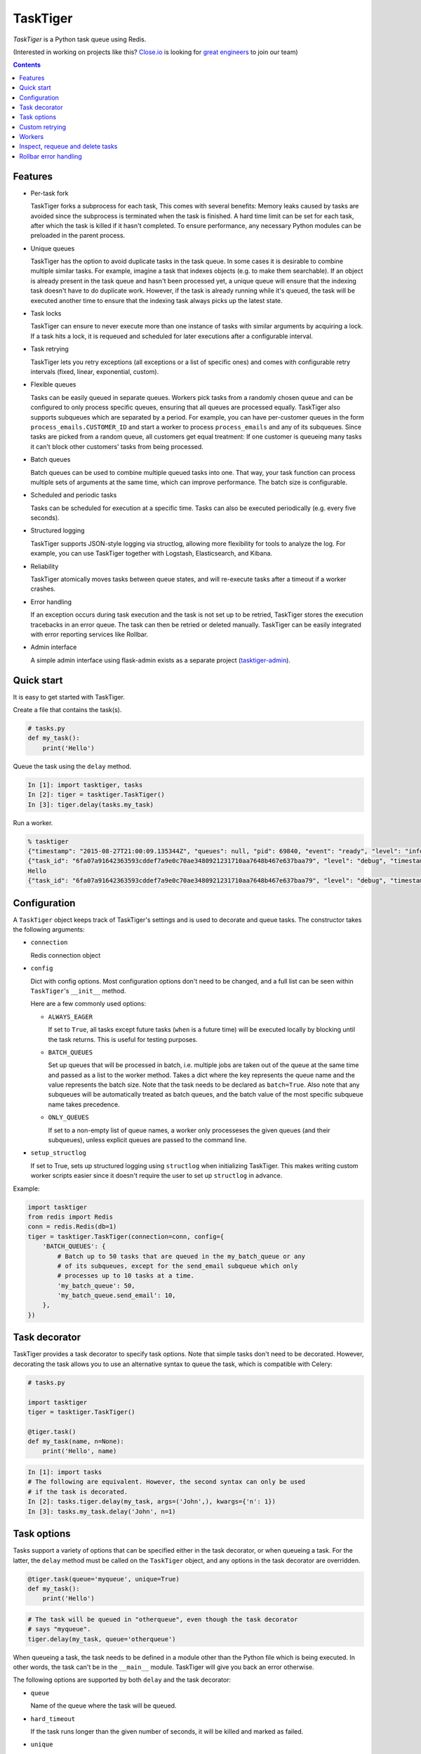 =========
TaskTiger
=========
.. image:: https://circleci.com/gh/closeio/tasktiger/tree/master.svg?style=svg&circle-token=a86617952aa9b4cfee784b6ac43358cd042a6672
    :target: https://circleci.com/gh/closeio/tasktiger/tree/master

*TaskTiger* is a Python task queue using Redis.


(Interested in working on projects like this? `Close.io`_ is looking for `great engineers`_ to join our team)

.. _Close.io: http://close.io
.. _great engineers: http://jobs.close.io


.. contents:: Contents

Features
--------

- Per-task fork

  TaskTiger forks a subprocess for each task, This comes with several benefits:
  Memory leaks caused by tasks are avoided since the subprocess is terminated
  when the task is finished. A hard time limit can be set for each task, after 
  which the task is killed if it hasn't completed. To ensure performance, any
  necessary Python modules can be preloaded in the parent process.

- Unique queues

  TaskTiger has the option to avoid duplicate tasks in the task queue. In some
  cases it is desirable to combine multiple similar tasks. For example, imagine
  a task that indexes objects (e.g. to make them searchable). If an object is
  already present in the task queue and hasn't been processed yet, a unique
  queue will ensure that the indexing task doesn't have to do duplicate work.
  However, if the task is already running while it's queued, the task will be
  executed another time to ensure that the indexing task always picks up the
  latest state.

- Task locks

  TaskTiger can ensure to never execute more than one instance of tasks with
  similar arguments by acquiring a lock. If a task hits a lock, it is requeued
  and scheduled for later executions after a configurable interval.

- Task retrying

  TaskTiger lets you retry exceptions (all exceptions or a list of specific
  ones) and comes with configurable retry intervals (fixed, linear,
  exponential, custom).

- Flexible queues

  Tasks can be easily queued in separate queues. Workers pick tasks from a
  randomly chosen queue and can be configured to only process specific queues,
  ensuring that all queues are processed equally. TaskTiger also supports
  subqueues which are separated by a period. For example, you can have
  per-customer queues in the form ``process_emails.CUSTOMER_ID`` and start a
  worker to process ``process_emails`` and any of its subqueues. Since tasks
  are picked from a random queue, all customers get equal treatment: If one
  customer is queueing many tasks it can't block other customers' tasks from
  being processed.

- Batch queues

  Batch queues can be used to combine multiple queued tasks into one. That way,
  your task function can process multiple sets of arguments at the same time,
  which can improve performance. The batch size is configurable.

- Scheduled and periodic tasks

  Tasks can be scheduled for execution at a specific time. Tasks can also be
  executed periodically (e.g. every five seconds).

- Structured logging

  TaskTiger supports JSON-style logging via structlog, allowing more
  flexibility for tools to analyze the log. For example, you can use TaskTiger
  together with Logstash, Elasticsearch, and Kibana.

- Reliability

  TaskTiger atomically moves tasks between queue states, and will re-execute
  tasks after a timeout if a worker crashes.

- Error handling

  If an exception occurs during task execution and the task is not set up to be
  retried, TaskTiger stores the execution tracebacks in an error queue. The
  task can then be retried or deleted manually. TaskTiger can be easily
  integrated with error reporting services like Rollbar.

- Admin interface

  A simple admin interface using flask-admin exists as a separate project
  (tasktiger-admin_).

.. _tasktiger-admin: https://github.com/closeio/tasktiger-admin


Quick start
-----------

It is easy to get started with TaskTiger.

Create a file that contains the task(s).

.. code:: python

  # tasks.py
  def my_task():
      print('Hello')

Queue the task using the ``delay`` method.

.. code:: python

  In [1]: import tasktiger, tasks
  In [2]: tiger = tasktiger.TaskTiger()
  In [3]: tiger.delay(tasks.my_task)

Run a worker.

.. code:: bash

  % tasktiger
  {"timestamp": "2015-08-27T21:00:09.135344Z", "queues": null, "pid": 69840, "event": "ready", "level": "info"}
  {"task_id": "6fa07a91642363593cddef7a9e0c70ae3480921231710aa7648b467e637baa79", "level": "debug", "timestamp": "2015-08-27T21:03:56.727051Z", "pid": 69840, "queue": "default", "child_pid": 70171, "event": "processing"}
  Hello
  {"task_id": "6fa07a91642363593cddef7a9e0c70ae3480921231710aa7648b467e637baa79", "level": "debug", "timestamp": "2015-08-27T21:03:56.732457Z", "pid": 69840, "queue": "default", "event": "done"}


Configuration
-------------

A ``TaskTiger`` object keeps track of TaskTiger's settings and is used to
decorate and queue tasks. The constructor takes the following arguments:

- ``connection``

  Redis connection object

- ``config``

  Dict with config options. Most configuration options don't need to be
  changed, and a full list can be seen within ``TaskTiger``'s ``__init__``
  method.

  Here are a few commonly used options:

  - ``ALWAYS_EAGER``

    If set to ``True``, all tasks except future tasks (``when`` is a future
    time) will be executed locally by blocking until the task returns. This is
    useful for testing purposes.

  - ``BATCH_QUEUES``

    Set up queues that will be processed in batch, i.e. multiple jobs are taken
    out of the queue at the same time and passed as a list to the worker
    method. Takes a dict where the key represents the queue name and the value
    represents the batch size. Note that the task needs to be declared as
    ``batch=True``. Also note that any subqueues will be automatically treated
    as batch queues, and the batch value of the most specific subqueue name
    takes precedence.

  - ``ONLY_QUEUES``

    If set to a non-empty list of queue names, a worker only processeses the
    given queues (and their subqueues), unless explicit queues are passed to
    the command line.

- ``setup_structlog``

  If set to True, sets up structured logging using ``structlog`` when
  initializing TaskTiger. This makes writing custom worker scripts easier
  since it doesn't require the user to set up ``structlog`` in advance.

Example:

.. code:: python

  import tasktiger
  from redis import Redis
  conn = redis.Redis(db=1)
  tiger = tasktiger.TaskTiger(connection=conn, config={
      'BATCH_QUEUES': {
          # Batch up to 50 tasks that are queued in the my_batch_queue or any
          # of its subqueues, except for the send_email subqueue which only
          # processes up to 10 tasks at a time.
          'my_batch_queue': 50,
          'my_batch_queue.send_email': 10,
      },
  })


Task decorator
--------------

TaskTiger provides a task decorator to specify task options. Note that simple
tasks don't need to be decorated. However, decorating the task allows you to
use an alternative syntax to queue the task, which is compatible with Celery:

.. code:: python

  # tasks.py

  import tasktiger
  tiger = tasktiger.TaskTiger()

  @tiger.task()
  def my_task(name, n=None):
      print('Hello', name)

.. code:: python

  In [1]: import tasks
  # The following are equivalent. However, the second syntax can only be used
  # if the task is decorated.
  In [2]: tasks.tiger.delay(my_task, args=('John',), kwargs={'n': 1})
  In [3]: tasks.my_task.delay('John', n=1)


Task options
------------

Tasks support a variety of options that can be specified either in the task
decorator, or when queueing a task. For the latter, the ``delay`` method must
be called on the ``TaskTiger`` object, and any options in the task decorator
are overridden.

.. code:: python

  @tiger.task(queue='myqueue', unique=True)
  def my_task():
      print('Hello')

.. code:: python

  # The task will be queued in "otherqueue", even though the task decorator
  # says "myqueue".
  tiger.delay(my_task, queue='otherqueue')

When queueing a task, the task needs to be defined in a module other than the
Python file which is being executed. In other words, the task can't be in the
``__main__`` module. TaskTiger will give you back an error otherwise.

The following options are supported by both ``delay`` and the task decorator:

- ``queue``

  Name of the queue where the task will be queued.

- ``hard_timeout``

  If the task runs longer than the given number of seconds, it will be
  killed and marked as failed.

- ``unique``

  Boolean to indicate whether the task will only be queued if there is no
  similar task with the same function, arguments, and keyword arguments in the
  queue. Note that multiple similar tasks may still be executed at the same
  time since the task will still be inserted into the queue if another one
  is being processed.

- ``lock``

  Boolean to indicate whether to hold a lock while the task is being executed
  (for the given args and kwargs). If a task with similar args/kwargs is queued
  and tries to acquire the lock, it will be retried later.

- ``lock_key``

  If set, this implies ``lock=True`` and specifies the list of kwargs to
  use to construct the lock key. By default, all args and kwargs are
  serialized and hashed.

- ``when``

  Takes either a datetime (for an absolute date) or a timedelta
  (relative to now). If given, the task will be scheduled for the given
  time.

- ``retry``

  Boolean to indicate whether to retry the task when it fails (either because
  of an exception or because of a timeout). To restrict the list of failures,
  use ``retry_on``. Unless ``retry_method`` is given, the configured
  ``DEFAULT_RETRY_METHOD`` is used.

- ``retry_on``

  If a list is given, it implies ``retry=True``. The task will be only retried
  on the given exceptions (or its subclasses). To retry the task when a hard
  timeout occurs, use ``JobTimeoutException``.

- ``retry_method``

  If given, implies ``retry=True``. Pass either:

  - a function that takes the retry number as an argument, or,
  - a tuple ``(f, args)``, where ``f`` takes the retry number as the first
    argument, followed by the additional args.

  The function needs to return the desired retry interval in seconds, or raise
  ``StopRetry`` to stop retrying. The following built-in functions can be
  passed for common scenarios and return the appropriate tuple:

  - ``fixed(delay, max_retries)``

    Returns a method that returns the given ``delay`` (in seconds) or raises
    ``StopRetry`` if the number of retries exceeds ``max_retries``.

  - ``linear(delay, increment, max_retries)``

    Like ``fixed``, but starts off with the given ``delay`` and increments it
    by the given ``increment`` after every retry.

  - ``exponential(delay, factor, max_retries)``

    Like ``fixed``, but starts off with the given ``delay`` and multiplies it
    by the given ``factor`` after every retry.

  For example, to retry a task 3 times (for a total of 4 executions), and wait
  60 seconds between executions, pass ``retry_method=fixed(60, 3)``.

The following options can be only specified in the task decorator:

- ``batch``

  If set to ``True``, the task will receive a list of dicts with args and
  kwargs and can process multiple tasks of the same type at once.
  Example: ``[{"args": [1], "kwargs": {}}, {"args": [2], "kwargs": {}}]``
  Note that the list will only contain multiple items if the worker
  has set up ``BATCH_QUEUES`` for the specific queue (see the *Configuration*
  section).

- ``schedule``

  If given, makes a task execute periodically. Pass either:

  - a function that takes the current datetime as an argument.
  - a tuple ``(f, args)``, where ``f`` takes the current datetime as the first
    argument, followed by the additional args.

  The schedule function must return the next task execution datetime, or
  ``None`` to prevent periodic execution. The function is executed to determine
  the initial taks execution date when a worker is initialized, and to determine
  the next execution date when the task is about to get executed.

  For most common scenarios, the ``periodic`` built-in function can be passed:

  - ``periodic(seconds=0, minutes=0, hours=0, days=0, weeks=0, start_date=None,
    end_date=None)``

    Use equal, periodic intervals, starting from ``start_date`` (defaults to
    ``2000-01-01T00:00Z``, a Saturday, if not given), ending at ``end_date`` (or
    never, if not given). For example, to run a task every five minutes
    indefinitely, use ``schedule=periodic(minutes=5)``. To run a task every
    every Sunday at 4am UTC, you could use
    ``schedule=periodic(weeks=1, start_date=datetime.datetime(2000, 1, 2, 4))``.

Custom retrying
---------------

In some cases the task retry options may not be flexible enough. For example,
you might want to use a different retry method depending on the exception type,
or you might want to like to suppress logging an error if a task fails after
retries. In these cases, ``RetryException`` can be raised within the task
function. The following options are supported:

- ``method``

  Specify a custom retry method for this retry. If not given, the task's
  default retry method is used, or, if unspecified, the configured
  ``DEFAULT_RETRY_METHOD``. Note that the number of retries passed to the
  retry method is always the total number of times this method has been
  executed, regardless of which retry method was used.

- ``original_traceback``

  If ``RetryException`` is raised from within an except block and
  ``original_traceback`` is True, the original traceback will be logged (i.e.
  the stacktrace at the place where the caught exception was raised). False by
  default.

- ``log_error``

  If set to False and the task fails permanently, a warning will be logged
  instead of an error, and the task will be removed from Redis when it
  completes. True by default.

Example usage:

.. code:: python

  from tasktiger.exceptions import RetryException

  def my_task():
      if not ready():
          # Retry every minute up to 3 times if we're not ready. An error will
          # be logged if we're out of retries.
          raise RetryException(method=fixed(60, 3))

      try:
          some_code()
      except NetworkException:
          # Back off exponentially up to 5 times in case of a network failure.
          # Log the original traceback (as a warning) and don't log an error if
          # we still fail after 5 times.
          raise RetryException(method=exponential(60, 2, 5),
                               original_traceback=True,
                               log_error=False)


Workers
-------

The ``tasktiger`` command is used on the command line to invoke a worker. To
invoke multiple workers, multiple instances need to be started. This can be
easily done e.g. via Supervisor. The following Supervisor configuration file
can be placed in ``/etc/supervisor/tasktiger.ini`` and runs 4 TaskTiger workers
as the ``ubuntu`` user. For more information, read Supervisor's documentation.

.. code:: bash

  [program:tasktiger]
  command=/usr/local/bin/tasktiger
  process_name=%(program_name)s_%(process_num)02d
  numprocs=4
  numprocs_start=0
  priority=999
  autostart=true
  autorestart=true
  startsecs=10
  startretries=3
  exitcodes=0,2
  stopsignal=TERM
  stopwaitsecs=600
  killasgroup=false
  user=ubuntu
  redirect_stderr=false
  stdout_logfile=/var/log/tasktiger.out.log
  stdout_logfile_maxbytes=250MB
  stdout_logfile_backups=10
  stderr_logfile=/var/log/tasktiger.err.log
  stderr_logfile_maxbytes=250MB
  stderr_logfile_backups=10

Workers support the following options:

- ``-q``, ``--queues``

  If specified, only the given queue(s) are processed. Multiple queues can be
  separated by comma. Any subqueues of the given queues will be also processed.
  For example, ``-q first,second`` will process items from ``first``,
  ``second``, and subqueues such as ``first.CUSTOMER1``, ``first.CUSTOMER2``.

- ``-m``, ``--module``

  Module(s) to import when launching the worker. This improves task performance
  since the module doesn't have to be reimported every time a task is forked.
  Multiple modules can be separated by comma.

  Another way to preload modules is to set up a custom TaskTiger launch script,
  which is described below.

- ``-h``, ``--host``

  Redis server hostname (if different from ``localhost``).

- ``-p``, ``--port``

  Redis server port (if different from ``6379``).

- ``-a``, ``--password``

  Redis server password (if required).

- ``-n``, ``--db``

  Redis server database number (if different from ``0``).

In some cases it is convenient to have a custom TaskTiger launch script. For
example, your application may have a ``manage.py`` command that sets up the
environment and you may want to launch TaskTiger workers using that script. To
do that, you can use the ``run_worker_with_args`` method, which launches a
TaskTiger worker and parses any command line arguments. Here is an example:

.. code:: python

  import sys
  from tasktiger import TaskTiger

  try:
      command = sys.argv[1]
  except IndexError:
      command = None

  if command == 'tasktiger':
      tiger = TaskTiger(setup_structlog=True)
      # Strip the "tasktiger" arg when running via manage, so we can run e.g.
      # ./manage.py tasktiger --help
      tiger.run_worker_with_args(sys.argv[2:])
      sys.exit(0)

If you're using ``flask-script``, you can use the ``TaskTigerCommand`` provided
in the ``tasktiger.flask_script`` module. It takes the ``TaskTiger`` instance
as an argument. Tasks will have access to Flask's application context. Example:

.. code:: python

  from flask import Flask
  from flask.ext.script import Manager
  from tasktiger.flask_script import TaskTigerCommand

  app = Flask()
  manager = Manager(app)
  tiger = TaskTiger(setup_structlog=True)

  manager.add_command('tasktiger', TaskTigerCommand(tiger))

  if __name__ == "__main__":
      manager.run()

You can subclass the ``TaskTigerCommand`` and override the ``setup`` method to
implement any custom setup that needs to be done before running the worker.


Inspect, requeue and delete tasks
---------------------------------

TaskTiger provides access to the ``Task`` class which lets you inspect queues
and perform various actions on tasks.

Each queue can have tasks in the following states:

- ``queued``: Tasks that are queued and waiting to be picked up by the workers.
- ``active``: Tasks that are currently being processed by the workers.
- ``scheduled``: Tasks that are scheduled for later execution.
- ``error``: Tasks that failed with an error.

To get a list of all tasks for a given queue and state, use
``Task.tasks_from_queue``. The method gives you back a tuple containing the
total number of tasks in the queue (useful if the tasks are truncated) and a
list of tasks in the queue, latest first. Using the ``skip`` and ``limit``
keyword arguments, you can fetch arbitrary slices of the queue. If you know the
task ID, you can fetch a given task using ``Task.from_id``. Both methods let
you load tracebacks from failed task executions using the ``load_executions``
keyword argument, which accepts an integer indicating how many executions
should be loaded.

Tasks can also be constructed and queued using the regular constructor, which
takes the TaskTiger instance, the function name and the options described in
the *Task options* section. The task can then be queued using its ``delay``
method. Note that the ``when`` argument needs to be passed to the ``delay``
method, if applicable. Unique tasks can be reconstructed using the same
arguments.

The ``Task`` object has the following properties:

- ``id``: The task ID.

- ``data``: The raw data as a dict from Redis.

- ``executions``: A list of failed task executions (as dicts). An execution
  dict contains the processing time in ``time_started`` and ``time_failed``,
  the worker host in ``host``, the exception name in ``exception_name`` and
  the full traceback in ``traceback``.

- ``serialized_func``, ``args``, ``kwargs``: The serialized function name with
  all of its arguments.

- ``func``: The imported (executable) function

The ``Task`` object has the following methods:

- ``cancel``: Cancel a scheduled task.

- ``delay``: Queue the task for execution.

- ``delete``: Remove the task from the error queue.

- ``execute``: Run the task without queueing it.

- ``n_executions``: Queries and returns the number of past task executions.

- ``retry``: Requeue the task from the error queue for execution.

- ``update_scheduled_time``: Updates a scheduled task's date to the given date.

The current task can be accessed within the task function while it's being
executed: In case of a non-batch task, the ``current_task`` property of the
``TaskTiger`` instance returns the current ``Task`` instance. In case of a
batch task the ``current_tasks`` property must be used which returns a list of
tasks that are currently being processed (in the same order as they were passed
to the task).

Example 1: Queueing a unique task and canceling it without a reference to the
original task.

.. code:: python

  from tasktiger import TaskTiger, Task

  tiger = TaskTiger()

  # Send an email in five minutes.
  task = Task(tiger, send_mail, args=['email_id'], unique=True)
  task.delay(when=datetime.timedelta(minutes=5))

  # Unique tasks get back a task instance referring to the same task by simply
  # creating the same task again.
  task = Task(tiger, send_mail, args=['email_id'], unique=True)
  task.cancel()

Example 2: Inspecting queues and retrying a task by ID.

.. code:: python

  from tasktiger import TaskTiger, Task

  QUEUE_NAME = 'default'
  TASK_STATE = 'error'
  TASK_ID = '6fa07a91642363593cddef7a9e0c70ae3480921231710aa7648b467e637baa79'

  tiger = TaskTiger()

  n_total, tasks = Task.tasks_from_queue(tiger, QUEUE_NAME, TASK_STATE)

  for task in tasks:
      print(task.id, task.func)

  task = Task.from_id(tiger, QUEUE_NAME, TASK_STATE, TASK_ID)
  task.retry()

Example 3: Accessing the task instances within a batch task function to
determine how many times the currently processing tasks were previously
executed.

.. code:: python

  from tasktiger import TaskTiger

  tiger = TaskTiger()

  @tiger.task(batch=True)
  def my_task(args):
      for task in tiger.current_tasks:
          print(task.n_executions())


Rollbar error handling
----------------------

TaskTiger comes with Rollbar integration for error handling. When a task errors
out, it can be logged to Rollbar, grouped by queue, task function name and
exception type. To enable logging, initialize rollbar with the
``StructlogRollbarHandler`` provided in the ``tasktiger.rollbar`` module. The
handler takes a string as an argument which is used to prefix all the messages
reported to Rollbar. Here is a custom worker launch script:

.. code:: python

  import logging
  import rollbar
  import sys
  from tasktiger import TaskTiger
  from tasktiger.rollbar import StructlogRollbarHandler

  tiger = TaskTiger(setup_structlog=True)

  rollbar.init(ROLLBAR_API_KEY, APPLICATION_ENVIRONMENT,
               allow_logging_basic_config=False)
  rollbar_handler = StructlogRollbarHandler('TaskTiger')
  rollbar_handler.setLevel(logging.ERROR)
  tiger.log.addHandler(rollbar_handler)

  tiger.run_worker_with_args(sys.argv[1:])
